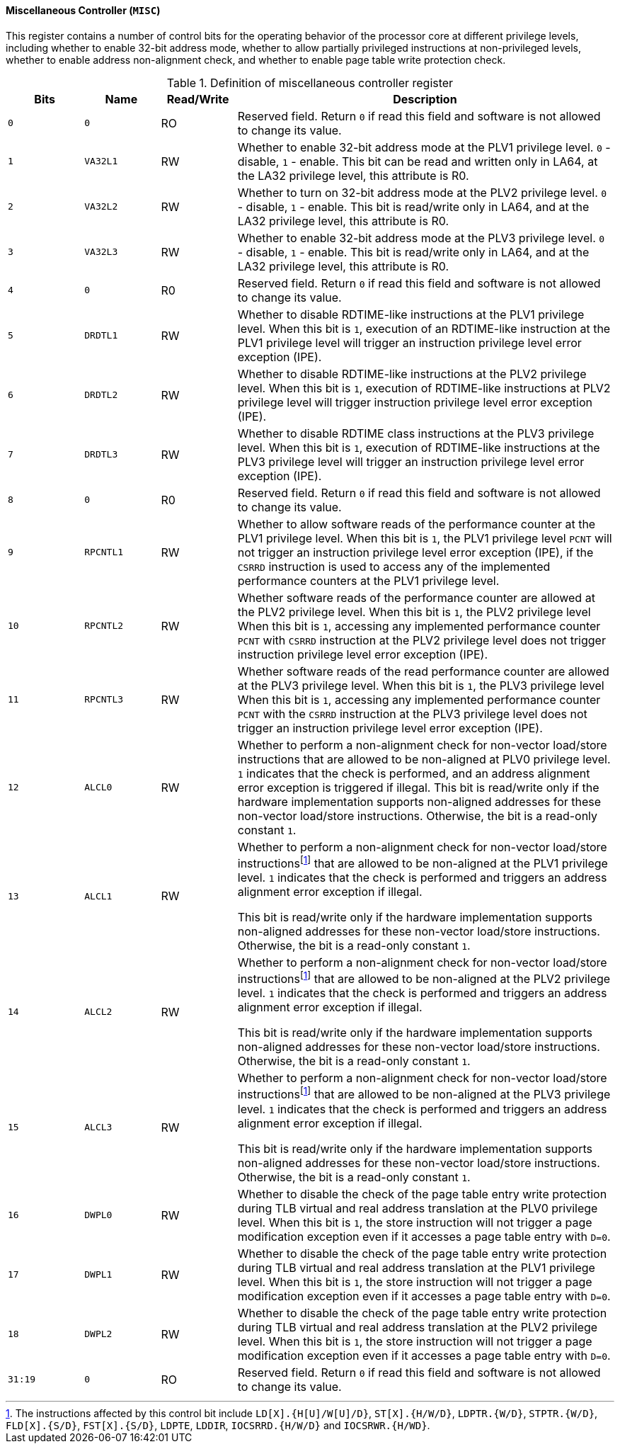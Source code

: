 [[miscellaneous-controller]]
==== Miscellaneous Controller (`MISC`)

This register contains a number of control bits for the operating behavior of the processor core at different privilege levels, including whether to enable 32-bit address mode, whether to allow partially privileged instructions at non-privileged levels, whether to enable address non-alignment check, and whether to enable page table write protection check.

[[definition-of-miscellaneous-controller-register]]
.Definition of miscellaneous controller register
[%header,cols="2*^1m,^1,5"]
|===
d|Bits
d|Name
|Read/Write
|Description

|0
|0
|RO
|Reserved field.
Return `0` if read this field and software is not allowed to change its value.

|1
|VA32L1
|RW
|Whether to enable 32-bit address mode at the PLV1 privilege level.
`0` - disable, `1` - enable.
This bit can be read and written only in LA64, at the LA32 privilege level, this attribute is R0.

|2
|VA32L2
|RW
|Whether to turn on 32-bit address mode at the PLV2 privilege level.
`0` - disable, `1` - enable.
This bit is read/write only in LA64, and at the LA32 privilege level, this attribute is R0.

|3
|VA32L3
|RW
|Whether to enable 32-bit address mode at the PLV3 privilege level.
`0` - disable, `1` - enable.
This bit is read/write only in LA64, and at the LA32 privilege level, this attribute is R0.

|4
|0
|R0
|Reserved field.
Return `0` if read this field and software is not allowed to change its value.

|5
|DRDTL1
|RW
|Whether to disable RDTIME-like instructions at the PLV1 privilege level.
When this bit is `1`, execution of an RDTIME-like instruction at the PLV1 privilege level will trigger an instruction privilege level error exception (IPE).

|6
|DRDTL2
|RW
|Whether to disable RDTIME-like instructions at the PLV2 privilege level.
When this bit is `1`, execution of RDTIME-like instructions at PLV2 privilege level will trigger instruction privilege level error exception (IPE).

|7
|DRDTL3
|RW
|Whether to disable RDTIME class instructions at the PLV3 privilege level.
When this bit is `1`, execution of RDTIME-like instructions at the PLV3 privilege level will trigger an instruction privilege level error exception (IPE).

|8
|0
|R0
|Reserved field.
Return `0` if read this field and software is not allowed to change its value.

|9
|RPCNTL1
|RW
|Whether to allow software reads of the performance counter at the PLV1 privilege level.
When this bit is `1`, the PLV1 privilege level `PCNT` will not trigger an instruction privilege level error exception (IPE), if the `CSRRD` instruction is used to access any of the implemented performance counters at the PLV1 privilege level.

|10
|RPCNTL2
|RW
|Whether software reads of the performance counter are allowed at the PLV2 privilege level.
When this bit is `1`, the PLV2 privilege level When this bit is `1`, accessing any implemented performance counter `PCNT` with `CSRRD` instruction at the PLV2 privilege level does not trigger instruction privilege level error exception (IPE).

|11
|RPCNTL3
|RW
|Whether software reads of the read performance counter are allowed at the PLV3 privilege level.
When this bit is `1`, the PLV3 privilege level When this bit is `1`, accessing any implemented performance counter `PCNT` with the `CSRRD` instruction at the PLV3 privilege level does not trigger an instruction privilege level error exception (IPE).

|12
|ALCL0
|RW
|Whether to perform a non-alignment check for non-vector load/store instructions that are allowed to be non-aligned at PLV0 privilege level.
`1` indicates that the check is performed, and an address alignment error exception is triggered if illegal.
This bit is read/write only if the hardware implementation supports non-aligned addresses for these non-vector load/store instructions.
Otherwise, the bit is a read-only constant `1`.

|13
|ALCL1
|RW
|Whether to perform a non-alignment check for non-vector load/store instructions{empty}footnote:instructions[The instructions affected by this control bit include `+LD[X].{H[U]/W[U]/D}+`, `+ST[X].{H/W/D}+`, `+LDPTR.{W/D}+`, `+STPTR.{W/D}+`, `+FLD[X].{S/D}+`, `+FST[X].{S/D}+`, `+LDPTE+`, `+LDDIR+`, `+IOCSRRD.{H/W/D}+` and `+IOCSRWR.{H/WD}+`.] that are allowed to be non-aligned at the PLV1 privilege level.
`1` indicates that the check is performed and triggers an address alignment error exception if illegal.

This bit is read/write only if the hardware implementation supports non-aligned addresses for these non-vector load/store instructions.
Otherwise, the bit is a read-only constant `1`.

|14
|ALCL2
|RW
|Whether to perform a non-alignment check for non-vector load/store instructions{empty}footnote:instructions[] that are allowed to be non-aligned at the PLV2 privilege level.
`1` indicates that the check is performed and triggers an address alignment error exception if illegal.

This bit is read/write only if the hardware implementation supports non-aligned addresses for these non-vector load/store instructions.
Otherwise, the bit is a read-only constant `1`.

|15
|ALCL3
|RW
|Whether to perform a non-alignment check for non-vector load/store instructions{empty}footnote:instructions[] that are allowed to be non-aligned at the PLV3 privilege level.
`1` indicates that the check is performed and triggers an address alignment error exception if illegal.

This bit is read/write only if the hardware implementation supports non-aligned addresses for these non-vector load/store instructions.
Otherwise, the bit is a read-only constant `1`.

|16
|DWPL0
|RW
|Whether to disable the check of the page table entry write protection during TLB virtual and real address translation at the PLV0 privilege level.
When this bit is `1`, the store instruction will not trigger a page modification exception even if it accesses a page table entry with `D=0`.

|17
|DWPL1
|RW
|Whether to disable the check of the page table entry write protection during TLB virtual and real address translation at the PLV1 privilege level.
When this bit is `1`, the store instruction will not trigger a page modification exception even if it accesses a page table entry with `D=0`.

|18
|DWPL2
|RW
|Whether to disable the check of the page table entry write protection during TLB virtual and real address translation at the PLV2 privilege level.
When this bit is `1`, the store instruction will not trigger a page modification exception even if it accesses a page table entry with `D=0`.

|31:19
|0
|RO
|Reserved field.
Return `0` if read this field and software is not allowed to change its value.
|===
